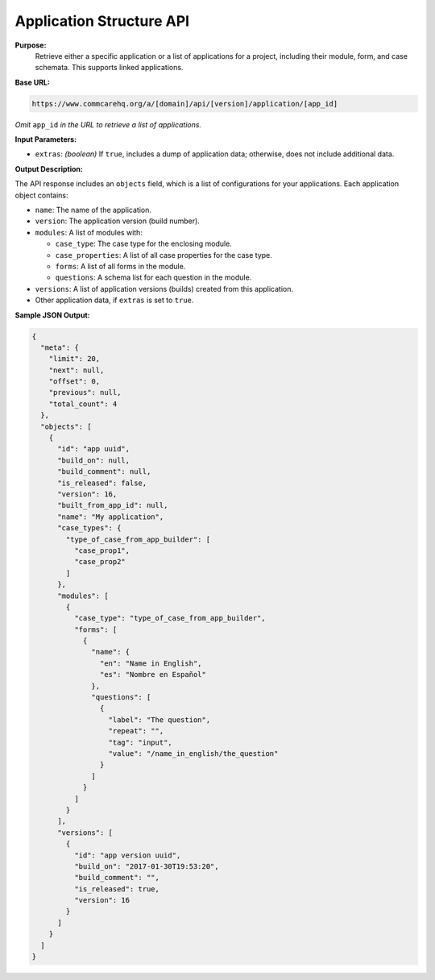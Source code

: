 Application Structure API
-------------------------

**Purpose:**
    Retrieve either a specific application or a list of applications for a project, including their module, form, and case schemata. This supports linked applications.

**Base URL:**

.. code-block:: text

    https://www.commcarehq.org/a/[domain]/api/[version]/application/[app_id]
    
*Omit* ``app_id`` *in the URL to retrieve a list of applications.*

**Input Parameters:**

- ``extras``: *(boolean)* If ``true``, includes a dump of application data; otherwise, does not include additional data.

**Output Description:**

The API response includes an ``objects`` field, which is a list of configurations for your applications. Each application object contains:

- ``name``: The name of the application.
- ``version``: The application version (build number).
- ``modules``: A list of modules with:

  - ``case_type``: The case type for the enclosing module.
  - ``case_properties``: A list of all case properties for the case type.
  - ``forms``: A list of all forms in the module.
  - ``questions``: A schema list for each question in the module.

- ``versions``: A list of application versions (builds) created from this application.
- Other application data, if ``extras`` is set to ``true``.

**Sample JSON Output:**

.. code-block:: json

    {
      "meta": {
        "limit": 20,
        "next": null,
        "offset": 0,
        "previous": null,
        "total_count": 4
      },
      "objects": [
        {
          "id": "app uuid",
          "build_on": null,
          "build_comment": null,
          "is_released": false,
          "version": 16,
          "built_from_app_id": null,
          "name": "My application",
          "case_types": {
            "type_of_case_from_app_builder": [
              "case_prop1",
              "case_prop2"
            ]
          },
          "modules": [
            {
              "case_type": "type_of_case_from_app_builder",
              "forms": [
                {
                  "name": {
                    "en": "Name in English",
                    "es": "Nombre en Español"
                  },
                  "questions": [
                    {
                      "label": "The question",
                      "repeat": "",
                      "tag": "input",
                      "value": "/name_in_english/the_question"
                    }
                  ]
                }
              ]
            }
          ],
          "versions": [
            {
              "id": "app version uuid",
              "build_on": "2017-01-30T19:53:20",
              "build_comment": "",
              "is_released": true,
              "version": 16
            }
          ]
        }
      ]
    }
